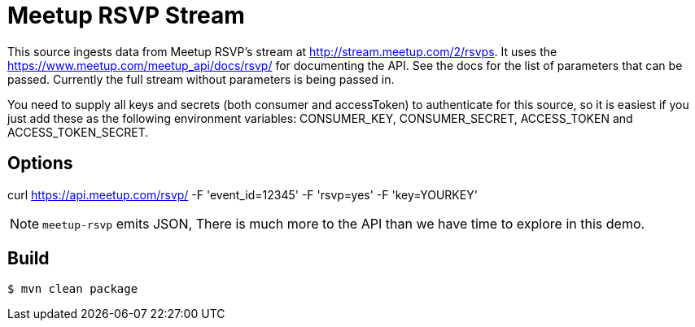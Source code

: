 //tag::ref-doc[]
= Meetup RSVP Stream

This source ingests data from Meetup RSVP's stream at http://stream.meetup.com/2/rsvps.
It uses the https://www.meetup.com/meetup_api/docs/rsvp/ for documenting the API.
See the docs for the list of parameters that can be passed. Currently the full stream without
parameters is being passed in.

You need to supply all keys and secrets (both consumer and accessToken) to authenticate for this source, so it is easiest if you just add these as the following environment variables: CONSUMER_KEY, CONSUMER_SECRET, ACCESS_TOKEN and ACCESS_TOKEN_SECRET.

== Options

curl https://api.meetup.com/rsvp/
   -F 'event_id=12345'
   -F 'rsvp=yes'
   -F 'key=YOURKEY'


NOTE: `meetup-rsvp` emits JSON, There is much more to the API than we have time to explore in this demo.

//end::ref-doc[]
== Build

```
$ mvn clean package
```

